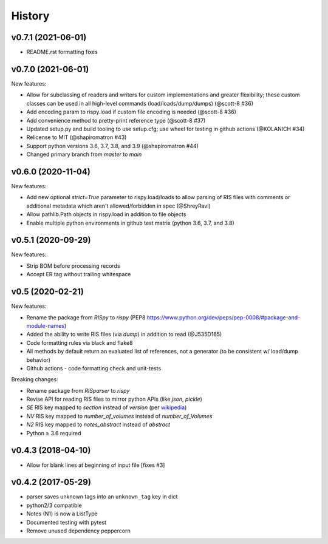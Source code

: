 History
=======

v0.7.1 (2021-06-01)
-------------------

* README.rst formatting fixes

v0.7.0 (2021-06-01)
-------------------

New features:

* Allow for subclassing of readers and writers for custom implementations and greater flexibility; these custom classes can be used in all high-level commands (load/loads/dump/dumps)  (@scott-8 #36)
* Add encoding param to rispy.load if custom file encoding is needed (@scott-8 #36)
* Add convenience method to pretty-print reference type (@scott-8 #37)
* Updated setup.py and build tooling to use setup.cfg; use wheel for testing in github actions (@KOLANICH #34)
* Relicense to MIT (@shapiromatron #43)
* Support python versions 3.6, 3.7, 3.8, and 3.9 (@shapiromatron #44)
* Changed primary branch from `master` to `main`

v0.6.0 (2020-11-04)
-------------------

New features:

* Add new optional `strict=True` parameter to rispy.load/loads to allow parsing of RIS files with comments or additional metadata which aren't allowed/forbidden in spec (@ShreyRavi)
* Allow pathlib.Path objects in rispy.load in addition to file objects
* Enable multiple python environments in github test matrix (python 3.6, 3.7, and 3.8)

v0.5.1 (2020-09-29)
-------------------

New features:

* Strip BOM before processing records
* Accept ER tag without trailing whitespace

v0.5 (2020-02-21)
-----------------

New features:

* Rename the package from `RISpy` to `rispy` (PEP8 https://www.python.org/dev/peps/pep-0008/#package-and-module-names)
* Added the ability to write RIS files (via `dump`) in addition to read (@J535D165)
* Code formatting rules via black and flake8
* All methods by default return an evaluated list of references, not a generator (to be consistent w/ load/dump behavior)
* Github actions - code formatting check and unit-tests

Breaking changes:

* Rename package from `RISparser` to `rispy`
* Revise API for reading RIS files to mirror python APIs (like `json`, `pickle`)
* `SE` RIS key mapped to `section` instead of `version` (per wikipedia_)
* `NV` RIS key mapped to `number_of_volumes` instead of `number_of_Volumes`
* `N2` RIS key mapped to `notes_abstract` instead of `abstract`
* Python ≥ 3.6 required

.. _wikipedia: https://en.wikipedia.org/wiki/RIS_(file_format)

v0.4.3 (2018-04-10)
-------------------
* Allow for blank lines at beginning of input file [fixes #3]


v0.4.2 (2017-05-29)
-------------------
* parser saves unknown tags into an ``unknown_tag`` key in dict
* python2/3 compatible
* Notes (N1) is now a ListType
* Documented testing with pytest
* Remove unused dependency peppercorn
